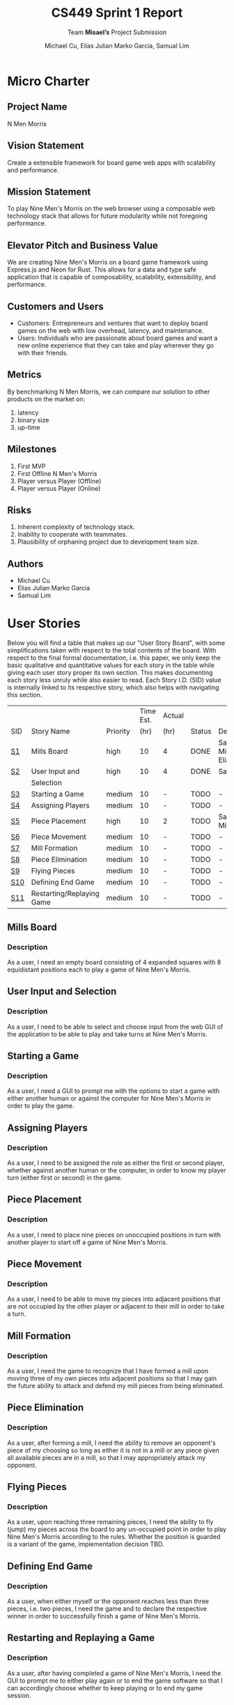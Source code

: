 #+TITLE: CS449 Sprint 1 Report
#+AUTHOR: Michael Cu, Elias Julian Marko Garcia, Samual Lim
#+SUBTITLE: Team \textbf{Misael's} Project Submission
#+LATEX_HEADER: \usepackage{float}
#+LATEX_HEADER: \usepackage{array}

* Micro Charter
  :PROPERTIES:
  :CUSTOM_ID: S1
  :END:   
** Project Name
   :PROPERTIES:
   :END:
   N Men Morris
** Vision Statement
   :PROPERTIES:
   :END:
   Create a extensible framework for board game web apps with scalability and performance.
** Mission Statement
   :PROPERTIES:
   :END:
   To play Nine Men's Morris on the web browser using a composable web technology stack that allows
   for future modularity while not foregoing performance.
** Elevator Pitch and Business Value
   :PROPERTIES:
   :END:
   We are creating Nine Men's Morris on a board game framework using Express.js and Neon for
   Rust. This allows for a data and type safe application that is capable of composability,
   scalability, extensibility, and performance.
** Customers and Users
   :PROPERTIES:
   :END:
   - Customers: Entrepreneurs and ventures that want to deploy board games on the web with low
     overhead, latency, and maintenance.
   - Users: Individuals who are passionate about board games and want a new online experience that
     they can take and play wherever they go with their friends.
** Metrics
   :PROPERTIES:
   :END:
   By benchmarking N Men Morris, we can compare our solution to other products on the market on:
   1. latency
   2. binary size
   3. up-time
** Milestones
   :PROPERTIES:
   :END:
   1. First MVP
   2. First Offline N Men's Morris
   3. Player versus Player (Offline)
   4. Player versus Player (Online)
** Risks
   :PROPERTIES:
   :END:
   1. Inherent complexity of technology stack.
   2. Inability to cooperate with teammates.
   3. Plausibility of orphaning project due to development team size.
** Authors
   :PROPERTIES:
   :END:
   - Michael Cu
   - Elias Julian Marko Garcia
   - Samual Lim
* User Stories
  :PROPERTIES:
  :CUSTOM_ID: S2
  :END:

  Below you will find a table that makes up our "User Story Board", with some simplifications taken
  with respect to the total contents of the board. With respect to the final formal documentation,
  i.e. this paper, we only keep the basic qualitative and quantitative values for each story in the
  table while giving each user story proper its own section. This makes documenting each story
  less unruly while also easier to read. Each Story I.D. (SID) value is internally linked to its
  respective story, which also helps with navigating this section.
  
   #+ATTR_LaTeX: :align |c|m{3.5cm}|c|c|c|c|m{2.0cm}|
   |     |                           |          | Time Est. | Actual |        |                     |
   | SID | Story Name                | Priority |      (hr) | (hr)   | Status | Developer(s)        |
   |-----+---------------------------+----------+-----------+--------+--------+---------------------|
   | [[#SID1][S1]]  | Mills Board               | high     |        10 | 4      | DONE   | Sam, Michael, Elias |
   |-----+---------------------------+----------+-----------+--------+--------+---------------------|
   | [[#SID2][S2]]  | User Input and            | high     |        10 | 4      | DONE   | Sam                 |
   |     | Selection                 |          |           |        |        |                     |
   |-----+---------------------------+----------+-----------+--------+--------+---------------------|
   | [[#SID3][S3]]  | Starting a Game           | medium   |        10 | -      | TODO   | -                   |
   |-----+---------------------------+----------+-----------+--------+--------+---------------------|
   | [[#SID4][S4]]  | Assigning Players         | medium   |        10 | -      | TODO   | -                   |
   |-----+---------------------------+----------+-----------+--------+--------+---------------------|
   | [[#SID5][S5]]  | Piece Placement           | high     |        10 | 2      | TODO   | Sam, Michael        |
   |-----+---------------------------+----------+-----------+--------+--------+---------------------|
   | [[#SID6][S6]]  | Piece Movement            | medium   |        10 | -      | TODO   | -                   |
   |-----+---------------------------+----------+-----------+--------+--------+---------------------|
   | [[#SID7][S7]]  | Mill Formation            | medium   |        10 | -      | TODO   | -                   |
   |-----+---------------------------+----------+-----------+--------+--------+---------------------|
   | [[#SID8][S8]]  | Piece Elimination         | medium   |        10 | -      | TODO   | -                   |
   |-----+---------------------------+----------+-----------+--------+--------+---------------------|
   | [[#SID9][S9]]  | Flying Pieces             | medium   |        10 | -      | TODO   | -                   |
   |-----+---------------------------+----------+-----------+--------+--------+---------------------|
   | [[#SID10][S10]] | Defining End Game         | medium   |        10 | -      | TODO   | -                   |
   |-----+---------------------------+----------+-----------+--------+--------+---------------------|
   | [[#SID11][S11]] | Restarting/Replaying Game | medium   |        10 | -      | TODO   | -                   |


** Mills Board
   :PROPERTIES:
   :CUSTOM_ID: SID1
   :END:
*** Description
    :PROPERTIES:
    :UNNUMBERED: t
    :END:
    As a user, I need an empty board consisting of 4 expanded squares with 8 equidistant positions
    each to play a game of Nine Men's Morris.
** User Input and Selection
   :PROPERTIES:
   :CUSTOM_ID: SID2
   :END:
*** Description
    :PROPERTIES:
    :UNNUMBERED: t
    :END:
    As a user, I need to be able to select and choose input from the web GUI of the application to
    be able to play and take turns at Nine Men's Morris.
** Starting a Game
   :PROPERTIES:
   :CUSTOM_ID: SID3
   :END:
*** Description
    :PROPERTIES:
    :UNNUMBERED: t
    :END:
    As a user, I need a GUI to prompt me with the options to start a game with either another human
    or against the computer for Nine Men's Morris in order to play the game.
** Assigning Players
   :PROPERTIES:
   :CUSTOM_ID: SID4
   :END:
*** Description
    :PROPERTIES:
    :UNNUMBERED: t
    :END:
    As a user, I need to be assigned the role as either the first or second player, whether against
    another human or the computer, in order to know my player turn (either first or second) in the
    game.
** Piece Placement
   :PROPERTIES:
   :CUSTOM_ID: SID5
   :END:
*** Description
    :PROPERTIES:
    :UNNUMBERED: t
    :END:
    As a user, I need to place nine pieces on unoccupied positions in turn with another player to
    start off a game of Nine Men's Morris.
** Piece Movement
   :PROPERTIES:
   :CUSTOM_ID: SID6
   :END:
*** Description
    :PROPERTIES:
    :UNNUMBERED: t
    :END:
    As a user, I need to be able to move my pieces into adjacent positions that are not occupied by
    the other player or adjacent to their mill in order to take a turn.
** Mill Formation
   :PROPERTIES:
   :CUSTOM_ID: SID7
   :END:
*** Description
    :PROPERTIES:
    :UNNUMBERED: t
    :END:
    As a user, I need the game to recognize that I have formed a mill upon moving three of my own
    pieces into adjacent positions so that I may gain the future ability to attack and defend my
    mill pieces from being eliminated.
** Piece Elimination
   :PROPERTIES:
   :CUSTOM_ID: SID8
   :END:
*** Description
    :PROPERTIES:
    :UNNUMBERED: t
    :END:
    As a user, after forming a mill, I need the ability to remove an opponent's piece of my choosing
    so long as either it is not in a mill or any piece given all available pieces are in a mill, so
    that I may appropriately attack my opponent.
** Flying Pieces
   :PROPERTIES:
   :CUSTOM_ID: SID9
   :END:
*** Description
    :PROPERTIES:
    :UNNUMBERED: t
    :END:
    As a user, upon reaching three remaining pieces, I need the ability to fly (jump) my pieces
    across the board to any un-occupied point in order to play Nine Men's Morris according to the
    rules. Whether the position is guarded is a variant of the game, implementation decision TBD.
** Defining End Game
   :PROPERTIES:
   :CUSTOM_ID: SID10
   :END:
*** Description
    :PROPERTIES:
    :UNNUMBERED: t
    :END:
    As a user, when either myself or the opponent reaches less than three pieces, i.e. two pieces, I
    need the game and to declare the respective winner in order to successfully finish a game of
    Nine Men's Morris.
** Restarting and Replaying a Game
   :PROPERTIES:
   :CUSTOM_ID: SID11
   :END:
*** Description
    :PROPERTIES:
    :UNNUMBERED: t
    :END:
    As a user, after having completed a game of Nine Men's Morris, I need the GUI to prompt me to
    either play again or to end the game software so that I can accordingly choose whether to keep
    playing or to end my game session.
* Acceptance Criteria
  :PROPERTIES:
  :CUSTOM_ID: S3
  :END:

  The following section covers the acceptance criteria enumerated in response to the User Stories
  discovered and documented in [[#S2][$\S{2}$]]. In a similar fashion to $\S{2}$, the table documenting these
  acceptance criteria is in a simplified form. Every Acceptance Criterion has an Acceptance
  Criterion ID (=ACID=), which is associated in the table below with its respective =SID=, development
  status, and the developers responsible for implementing it. Each =ACID= is linked to its respective
  subsection below for viewing the description of each criterion.

   #+ATTR_LaTeX: :align |l|c|c|c|
   | SID & Name                   | ACID | Status | Developer(s)        |
   |------------------------------+------+--------+---------------------|
   | [[#SID1][S1]] Mills Board               | [[#ACID1][A1]]   | DONE   | Sam, Elias, Michael |
   |------------------------------+------+--------+---------------------|
   | [[#SID2][S2]] User Input and Selection  | [[#ACID2][A2]]   | DONE   | Sam, Elias, Michael |
   |------------------------------+------+--------+---------------------|
   | [[#SID3][S3]] Starting a Game           | [[#ACID3][A3]]   | TODO   | -                   |
   |------------------------------+------+--------+---------------------|
   | [[#SID4][S4]] Assigning Players         | [[#ACID4][A4]]   | TODO   | -                   |
   |------------------------------+------+--------+---------------------|
   | [[#SID5][S5]] Piece Placement           | [[#ACID5][A5]]   | DONE   | Sam, Michael        |
   |------------------------------+------+--------+---------------------|
   | [[#SID6][S6]] Piece Movement            | [[#ACID6][A6]]   | TODO   | -                   |
   |------------------------------+------+--------+---------------------|
   | [[#SID7][S7]] Mill Formation            | [[#ACID7][A7]]   | TODO   | -                   |
   |------------------------------+------+--------+---------------------|
   | [[#SID8][S8]] Piece Elimination         | [[#ACID8][A8]]   | TODO   | -                   |
   |------------------------------+------+--------+---------------------|
   | [[#SID9][S9]] Flying Pieces             | [[#ACID9][A9]]   | TODO   | -                   |
   |------------------------------+------+--------+---------------------|
   | [[#SID10][S10]] Defining End Game        | [[#ACID10][A10]]  | TODO   | -                   |
   |------------------------------+------+--------+---------------------|
   | [[#SID11][S11]] Restarting/Replaying     | [[#ACID11][A11]]  | TODO   | -                   |
   | $\hspace{0.4cm}$ Game        |      |        |                     |

** Criterion 1
   :PROPERTIES:
   :CUSTOM_ID: ACID1
   :END:
   #+ATTR_LaTeX: :align |c|p{12.0cm}|
   | ACID | Description                                                                |
   |------+----------------------------------------------------------------------------|
   |  1.0 | Given a User...                                                            |
   |------+----------------------------------------------------------------------------|
   |  1.1 | When the User visits our site (IP), then an interactive board will appear. |
   |      |                                                                            |
   |  1.2 | When the User does not visit our site (IP), our board will not appear.     |
   
*** Further Notes
    :PROPERTIES:
    :UNNUMBERED: t
    :END:

    None for now.

** Criterion 2
   :PROPERTIES:
   :CUSTOM_ID: ACID2
   :END:
   #+ATTR_LaTeX: :align |c|p{12.0cm}|
   | ACID | Description                                                            |
   |------+------------------------------------------------------------------------|
   |  2.0 | Given a User using the application...                                  |
   |------+------------------------------------------------------------------------|
   |  2.1 | When a user clicks on an interactive button of the application's page, |
   |      | then the application will detect the user input event.                 |
   |      |                                                                        |
   |  2.2 | When a user clicks on a non-interactive button of the application's    |
   |      | page, then the application will not detect any input.                  |
   
*** Further Notes
    :PROPERTIES:
    :UNNUMBERED: t
    :END:

    None for now.

** Criterion 3
   :PROPERTIES:
   :CUSTOM_ID: ACID3
   :END:
   #+ATTR_LaTeX: :align |c|p{12.0cm}|
   |      | <71>                                                                    |
   | ACID | Description                                                             |
   |------+-------------------------------------------------------------------------|
   |  3.0 | Given a User using the application...                                   |
   |------+-------------------------------------------------------------------------|
   |  3.1 | When a user enters HUMAN as an opponent, then the application will      |
   |      | allow for a second human player.                                        |
   |      |                                                                         |
   |  3.2 | When a user enters AI as an opponent, then the application will assign  |
   |      | an AI as a second player.                                               |
   |      |                                                                         |
   |  3.3 | When a user chooses neither a HUMAN or AI as an opponent then the       |
   |      | application will not choose and will re-prompt the user to choose an    |
   |      | opponent type.                                                          |
   #+TBLFM: 

*** Further Notes
    :PROPERTIES:
    :UNNUMBERED: t
    :END:

    None for now.

** Criterion 4
   :PROPERTIES:
   :CUSTOM_ID: ACID4
   :END:
   #+ATTR_LaTeX: :align |c|p{12.0cm}|
   |      | <71>                                                                    |
   | ACID | Description                                                             |
   |------+-------------------------------------------------------------------------|
   |  4.0 | Given a User using the application...                                   |
   |------+-------------------------------------------------------------------------|
   |  4.1 | When a user chooses player one, then the application will assign the    |
   |      | role of player one to the user.                                         |
   |      |                                                                         |
   |  4.2 | When a user chooses player 2, then the application will assign the      |
   |      | role of player two to the user.                                         |
   |      |                                                                         |
   |  4.3 | When a user chooses neither player one or player two then the           |
   |      | application will not will not assign a player and the player will       |
   |      | be re-prompted                                                          |
   
*** Further Notes
    :PROPERTIES:
    :UNNUMBERED: t
    :END:
    
    None for now.

** Criterion 5
   :PROPERTIES:
   :CUSTOM_ID: ACID5
   :END:
   #+ATTR_LaTeX: :align |c|p{12.0cm}|
   |       | <71>                                                                    |
   |  ACID | Description                                                             |
   |-------+-------------------------------------------------------------------------|
   | 5.1.0 | Given a User playing a game with unassigned pieces...                   |
   |-------+-------------------------------------------------------------------------|
   | 5.1.1 | When the user enters an unoccupied position, then a piece of the users  |
   |       | color will be placed in the position.                                   |
   |       |                                                                         |
   | 5.1.2 | When the user enters an occupied position, a piece of the users color   |
   |       | will not be placed in the position.                                     |
   |-------+-------------------------------------------------------------------------|
   | 5.2.0 | Given a User playing a game with no unassigned pieces...                |
   |-------+-------------------------------------------------------------------------|
   | 5.2.1 | When the user enters an unoccupied position, then a piece of the users  |
   |       | color will not be placed in the position.                               |
   |       |                                                                         |
   | 5.2.2 | When the user enters an occupied position, then a piece of the users    |
   |       | color will not be placed in the position.                               |

   
*** Further Notes
    :PROPERTIES:
    :UNNUMBERED: t
    :END:
   
    None for now.

** Criterion 6
   :PROPERTIES:
   :CUSTOM_ID: ACID6
   :END:
   #+ATTR_LaTeX: :align |c|p{12.0cm}|
   |      | <71>                                                                    |
   | ACID | Description                                                             |
   |------+-------------------------------------------------------------------------|
   |  6.0 | Given a user playing the game during their turn...                      |
   |------+-------------------------------------------------------------------------|
   |  6.1 | When the user moves his piece to an unoccupied position not adjacent    |
   |      | to an opponent mill, then the piece will be shifted.                    |
   |      |                                                                         |
   |  6.2 | When the user moves his piece to an occupied position not adjacent to   |
   |      | an opponent mill, then the piece will not be shifted.                   |
   |      |                                                                         |
   |  6.3 | When the user moves his piece to an unoccupied position, adjacent to    |
   |      | an opponent mill, then the  piece will not be shifted.                  |
   |      |                                                                         |
   |  6.4 | When the user moves his piece to an occupied position, adjacent to an   |
   |      | opponent mill, then the  piece will not be shifted.                     |
   
*** Further Notes
    :PROPERTIES:
    :UNNUMBERED: t
    :END:

    None for now.

** Criterion 7
   :PROPERTIES:
   :CUSTOM_ID: ACID7
   :END:
   #+ATTR_LaTeX: :align |c|p{12.0cm}|
   |      | <71>                                                                    |
   | ACID | Description                                                             |
   |------+-------------------------------------------------------------------------|
   |  7.0 | Given a User is playing their turn...                                   |
   |------+-------------------------------------------------------------------------|
   |  7.1 | When the user places a piece in a valid position adjacent to two other  |
   |      | pieces of their color, then a mill will be formed.                      |
   |      |                                                                         |
   |  7.2 | When the user places a piece in an invalid position adjacent to two     |
   |      | other pieces of their color, then a mill will not be formed.            |
   
*** Further Notes
    :PROPERTIES:
    :UNNUMBERED: t
    :END:

    None for now.

** Criterion 8
   :PROPERTIES:
   :CUSTOM_ID: ACID8
   :END:
   #+ATTR_LaTeX: :align |c|p{12.0cm}|
   |      | <71>                                                                    |
   | ACID | Description                                                             |
   |------+-------------------------------------------------------------------------|
   |  8.0 | Given a User is playing their turn...                                   |
   |------+-------------------------------------------------------------------------|
   |  8.1 | When the user moves a piece from his mill into an opponent's piece not  |
   |      | in a mill, the opponent's piece will be replaced by the user's piece.   |
   |      |                                                                         |
   |  8.2 | When the user moves a piece from his mill into an opponent's            |
   |      | piece in a mill, the opponent's piece will be not replaced by           |
   |      | the user's piece.                                                       |
   |      |                                                                         |
   |  8.3 | When the user moves a piece from his mill into a vacant                 |
   |      | space, no opponent's piece will be replaced by the user's piece.        |
   
*** Further Notes
    :PROPERTIES:
    :UNNUMBERED: t
    :END:

    None for now.

** Criterion 9
   :PROPERTIES:
   :CUSTOM_ID: ACID9
   :END:
   #+ATTR_LaTeX: :align |c|p{12.0cm}|
   |      | <71>                                                                    |
   | ACID | Description                                                             |
   |------+-------------------------------------------------------------------------|
   |  9.0 | Given a User is playing their turn...                                   |
   |------+-------------------------------------------------------------------------|
   |  9.1 | When the user loses a piece such that they only have three pieces       |
   |      | remaining on the board, then the application will allow them to "fly"   |
   |      | their pieces to any open and valid position on the board.               |
   |      |                                                                         |
   |  9.2 | When the user loses a piece such that they have more than three pieces  |
   |      | remaining on the board, then the application will not allow them to     |
   |      | "fly" their pieces to any open and valid position on the board.         |
   
*** Further Notes
    :PROPERTIES:
    :UNNUMBERED: t
    :END:

    None for now.

** Criterion 10
   :PROPERTIES:
   :CUSTOM_ID: ACID10
   :END:
   #+ATTR_LaTeX: :align |c|p{12.0cm}|
   |      | <71>                                                                    |
   | ACID | Description                                                             |
   |------+-------------------------------------------------------------------------|
   | 10.0 | Given a User is playing their turn...                                   |
   |------+-------------------------------------------------------------------------|
   | 10.1 | When the user eliminates an opponent's pieces down to two pieces,       |
   |      | then the user wins.                                                     |
   |      |                                                                         |
   | 10.2 | When the user's pieces are eliminated down to two pieces,               |
   |      | then the user loses.                                                    |

*** Further Notes
    :PROPERTIES:
    :UNNUMBERED: t
    :END:

    None for now.

** Criterion 11
   :PROPERTIES:
   :CUSTOM_ID: ACID11
   :END:
   #+ATTR_LaTeX: :align |c|p{12.0cm}|
   |      | <71>                                                                    |
   | ACID | Description                                                             |
   |------+-------------------------------------------------------------------------|
   | 11.0 | Given a user after they have completed a game...                        |
   |------+-------------------------------------------------------------------------|
   | 11.1 | When the user chooses to play again, then the board will be reset and   |
   |      | game count incremented.                                                 |
   |      |                                                                         |
   | 11.2 | When the user chooses not to play again, then the board will not be     |
   |      | reset and game count not incremented.                                   |
   
*** Further Notes
    :PROPERTIES:
    :UNNUMBERED: t
    :END:

    None for now.

* Implementation Tasks
  :PROPERTIES:
  :CUSTOM_ID: S4
  :END:

  This section summarizes the details of implementation tasks for the project. You will find in each
  subsection a table similar to those found in [[#SID2][$\S{2}$]] and [[#SID3][$\S{3}$]].

** Summary of Production Code

   #+ATTR_LaTeX: :align |p{4.5cm}|c|p{3.5cm}|p{4.5cm}|c|
   |                            |          | Class         |        |
   | SID & Name                 | ACID     | Name(s)       | Status |
   |----------------------------+----------+---------------+--------|
   | 2 User Input and Selection | 2.1, 2.1 | [[#PID1][Window, Board]] | Done   |

*** Class =Window=, =Board=
    :PROPERTIES:
    :CUSTOM_ID: PID1
    :END:

    #+ATTR_LaTeX: :align |l|l|
    |               | <71>                                                                    |
    | Method        | Notes                                                                   |
    |---------------+-------------------------------------------------------------------------|
    | 1. =eventPress= | These functions relate to a pseudo-epic, and thus the testing will be   |
    | 2. =at=         | generic.                                                                |
    |               |                                                                         |

    
*** [TEMPLATE] Class =FOOBAR=
    :PROPERTIES:
    :UNNUMBERED: t
    :CUSTOM_ID: PIDN
    :END:

    Class summary goes here.

    #+ATTR_LaTeX: :align |c|l|
    |        | <71>                                                                    |
    | Method | Notes                                                                   |
    |--------+-------------------------------------------------------------------------|
    | Qud    | blah blah blah                                                          |
    
** Automated Test Code

   There were no automated tests for this sprint.

   #+ATTR_LaTeX: :align |l|l|p{2.5cm}|p{2.5cm}|p{2.5cm}|l|l|
   |            |      | Class   | Method  |             |        |           |
   | SID & Name | ACID | Name(s) | Name(s) | Description | Status | Developer |
   |------------+------+---------+---------+-------------+--------+-----------|
   |            |      |         |         |             |        |           |
** Manual Test Code   
   #+ATTR_LaTeX: :align |p{4.5cm}|c|c|c|p{3.0cm}|
   |                             |        |      |        |                 |
   | SID & Name                  | ACID   | MTID | Status | Developer(s)    |
   |-----------------------------+--------+------+--------+-----------------|
   | [[#SID2][S2]] User Input and Selection | [[#ACID2][A2.1]]   | [[#MTID1][M1]]   | DONE   | Samuel, Michael |
   | [[#SID2][S2]] User Input and Selection | [[#ACID2][A2.2]]   | [[#MTID2][M2]]   | DONE   | Samuel, Michael |
   | [[#SID5][S5]] Piece Placement          | [[#ACID5][A5.1.1]] | [[#MTID3][M3]]   | DONE   | Samuel, Michael |
   | [[#SID5][S5]] Piece Placement          | [[#ACID5][A5.1.2]] | [[#MTID4][M4]]   | DONE   | Samuel, Michael |
   | [[#SID5][S5]] Piece Placement          | [[#ACID5][A5.2.1]] | [[#MTID5][M5]]   | DONE   | Samuel, Michael |
   | [[#SID5][S5]] Piece Placement          | [[#ACID5][A5.2.2]] | [[#MTID6][M6]]   | DONE   | Samuel, Michael |
*** Manual Test 1
    :PROPERTIES:
    :CUSTOM_ID: MTID1
    :END:

    #+ATTR_LaTeX: :align |p{6.0cm}|p{4.0cm}|p{3.0cm}|
    | Test Input            | Test Oracle        | Notes                        |
    |-----------------------+--------------------+------------------------------|
    | document              | function onclick() | Checks if element clickable. |
    | .getElementById("A1") |                    |                              |
    | .onclick              |                    |                              |

*** Manual Test 2
    :PROPERTIES:
    :CUSTOM_ID: MTID2
    :END:

    #+ATTR_LaTeX: :align |p{6.0cm}|p{4.0cm}|p{3.0cm}|
    | Test Input                   | Test Oracle | Notes                        |
    |------------------------------+-------------+------------------------------|
    | document                     | "undefined" | Checks if element clickable. |
    | .getElementById("container") |             |                              |
    | .onclick                     |             |                              |

*** Manual Test 3
    :PROPERTIES:
    :CUSTOM_ID: MTID3
    :END:

    #+ATTR_LaTeX: :align |p{4.0cm}|p{6.0cm}|p{3.0cm}|
    | Test Input | Test Oracle                | Notes                                |
    |------------+----------------------------+--------------------------------------|
    | "A1"       | elem.style.backgroundColor | This is a GUI test.                  |
    |            | !== undefined              |                                      |
    |            |                            | GUI will show piece placed in bottom |
    |            |                            | left corner.                         |

*** Manual Test 4
    :PROPERTIES:
    :CUSTOM_ID: MTID4
    :END:

    #+ATTR_LaTeX: :align |p{2.0cm}|p{8.0cm}|p{3.0cm}|
    | Test Input | Test Oracle                                  | Notes                                |
    |------------+----------------------------------------------+--------------------------------------|
    | "A1", "A1" | "elem.style.backgroundColor === previousColor" | This is a GUI test.                  |
    |            |                                              |                                      |
    |            |                                              | GUI will show piece placed in bottom |
    |            |                                              | left corner.                         |
*** Manual Test 5
    :PROPERTIES:
    :CUSTOM_ID: MTID5
    :END:

    #+ATTR_LaTeX: :align |p{4.0cm}|p{6.0cm}|p{3.0cm}|
    | Test Input | Test Oracle             | Notes                                |
    |------------+-------------------------+--------------------------------------|
    | "D6"       | "board === previousBoard" | This is a GUI test.                  |
    |            |                         |                                      |
    |            |                         | GUI will show piece placed in bottom |
    |            |                         | left corner.                         |
*** Manual Test 6
    :PROPERTIES:
    :CUSTOM_ID: MTID6
    :END:

    #+ATTR_LaTeX: :align |p{4.0cm}|p{6.0cm}|p{3.0cm}|
    | Test Input | Test Oracle             | Notes                                |
    |------------+-------------------------+--------------------------------------|
    | "A1"       | "board === previousBoard" | This is a GUI test.                  |
    |            |                         |                                      |
    |            |                         | GUI will show piece placed in bottom |
    |            |                         | left corner.                         |
** Other Manual Test Code

   There were no other manual tests for this sprint.

   #+ATTR_LaTeX: :align |c|c|c|c|c|c|c|
   |    |            |          |       |             |        |           |
   |    |            | Expected | Class | Method Name |        |           |
   | ID | Test Input | Result   | Name  | of Test     | Status | Developer |
   |----+------------+----------+-------+-------------+--------+-----------|
   |    |            |          |       |             |        |           |

* Meeting Minutes
  :PROPERTIES:
  :ALT_TITLE: Meeting Minutes
  :APPENDIX: t
  :CUSTOM_ID: S5
  :END:
** Meeting 2019.09.04
   - Duration: 1 Hour
   - Location: Miller Nichols Library
*** Agenda
    :PROPERTIES:
    :UNNUMBERED: t
    :END:
    - going over project pdf as group
      - discussing tech stack
      - going over sprint assignments
      - going over normal assignments
    - discussing the actual structure of sprint 1
      - requirements
      - user stories
      - what submission might look like
      - discussion of who gets to do what
      - discussion of when to meet, general availability
        - Sam will be gone from 9th through 19th
        - Elias will be gone through the 12th - 14th
*** project 1 report 
    :PROPERTIES:
    :UNNUMBERED: t
    :END:
    - want to get scrum documentation done
    - get general idea down by end of this friday (2019.09.06)
      - structure of the project
      - how to use the frameworks/libraries involved (personal research/reading
        per individual)
        - Neon for rust
        - node.js
        - potentially express.js
    - generating cards, user stories
** Meeting 2019.09.06
   - Duration: 1 Hour
   - Location: Miller Nichols Library
*** Agenda
    :PROPERTIES:
    :UNNUMBERED: t
    :END:
    - discussing game rules
    - discussing/writing user stories
    - discussing tooling
    - discussing design
*** Game Rules
    :PROPERTIES:
    :UNNUMBERED: t
    :END:
    - watched a video demo'ing the game
    - discussed/clarify mechanics
      - whether or not to include coin flip
      - terms of loss
      - flying mechanic
*** User stories
    :PROPERTIES:
    :UNNUMBERED: t
    :END:
    - elias wrote user stories in a new org mode file called kanban.org on the
      repository
    - discussed problem of documentation given requirements from the pdf for
      sprint 1
    - discussed alternative means of documenting, carrying out execution of our
      cards for the project
*** Tooling & Design
    :PROPERTIES:
    :UNNUMBERED: t
    :END:
    - did not achieve agenda, did not get to these topics because of the time
      it took to discuss our epics/user stories.
*** TODO 
    :PROPERTIES:
    :UNNUMBERED: t
    :END:
    - [ ] discuss tooling
      + need to finalize what our stack will look like and frameworks to be
         used.
      + elias has experimented with Neon and reports that it works well, seems
         viable for the product.
    - [ ] discuss design
      + need to discuss how the actual product will be packaged and its
         architecture.
** Meeting 2019.09.27
   - Duration: 1 Hour, 30 minutes
   - Location: Miller Nichols Library
*** Agenda
    :PROPERTIES:
    :UNNUMBERED: t
    :END:
    - discuss project structure
    - acceptance criteria
    - work assignment
    - remaining TODOs
*** Project Structure
    :PROPERTIES:
    :UNNUMBERED: t
    :END:
    - express.js has a lot of dependencies, only really need connect.js
      + might try just using connect.js, which would be a lot simpler
      + will continue with using Neon
    - board
      + gui
        - js renders the fontend
        - logic/data is all handled on back
      + data structure/representation
        + two choices:
          1. one big board object that includes methods for both resolving where players are *and*
             where things like mills are
          2. two object entities, one is purely for the GUI (tracking positions on the board), the
             other would be some kind of graph structure that allows position nodes to check peers
             for occupation and whether it is the same or opposing players
      + movement and move validity
        - need to track flying
          + proposition: flying is a universal property, merely constrained until player count is
            reduced.
            - need some kind of getter/setter between board and entity management system
          + mill detection
            - if going with entity system, would merely be a graph traversal from any given node
            - another idea: create a mill entity system that tracks active mills and checks each
              mill upon each turn(?) and modifies or destroys the mill as necessary.
              + could save a lot of checking
              + as for organization/logical membership, would keep such a mill entity system
                independent of other objects in the system for simplicity, at least for now.
          + Checking for attack
            - if a mill entity system is used, we natively have a means to detect valid attacks. so
              long as the node is not in one of the mills, do not attack *unless* all available
              nodes are in mills.
      + game driver
        - Will have some kind of Game entity/manager object that drives the game event loop.
          + will take inputs from players, run them as game moves
            + however, internal logic to the entity management system is what will ultimately validate moves
            + game manager will have no logic for why this happens, only passes back and for game
              inputs and the results of moves.
          + consequentially, need to codify where and how game validation logic happens
      + validation logic
        - as of now, think it will be handled by the main entity management system
        - will have a set of logic checking methods defined over the system that verify whether a
          given move is allowed
*** Acceptance Criteria
    :PROPERTIES:
    :UNNUMBERED: t
    :END:
    - realized we need to add numbering to the board GUI (a-g, 1-7)
    - (deferred, Sam will begin working on before next meeting)
*** Work Assignment
    :PROPERTIES:
    :UNNUMBERED: t
    :END:
    - elias will begin on exploratory work for the backend (board, entity management, etc)
    - sam, michael will begin exploratory work for the frontend (GUI, communicating with backend)
*** TODO
    :PROPERTIES:
    :UNNUMBERED: t
    :END:
    - [ ] kanban board setup, finalization of workflow for documentation
      + can probably just use github for real time management, but keep organizational and notes in
         =kanban.org= file on the repo.
    - [ ] defining test cases for stories and acceptance criteria
    - [ ] refining stories
      + same case applies with above: refine stories, and put them on github's project management
         board accordingly; actual refinement can be delegated to within =kanban.org= file.
** Meeting 2019.10.02
   - Duration: 1 Hour, 40 Minutes
   - Location: Miller Nichols Library
*** Agenda
    :PROPERTIES:
    :UNNUMBERED: t
    :END:
    - addressing tagged issues generated on GitHub
    - settling on how front-end talks to back-end
    - documentation/design stuff
*** Issues on GitHub
    :PROPERTIES:
    :UNNUMBERED: t
    :END:
**** issue #3: determine communication channel between js and rust
     - event polling seems overkill for what we need
     - even handler on front-end which speaks to an entity ManagerGlue, which will be the JS that
       talks to rust backend
       + There will be a manager in the back-end, which will generate game state, and return that to
         the front-end
       + back-end will also have triggers (flags? Enums?) which signal to front-end when certain
         actions are no longer needed or valid, i.e. button inputs or game state continuation
     - JSON seems like a good enough medium for message passing between front and back components
***** issue #4 is largely tagged to #3, so this resolves that
      - =State=: Input Handle + BoardStruct + Trigger)
      - =BoardState=
        + this is what gets sent back to the JS
        + 1D array of the =State= struct
          - this array will be handed off as a NeonJS object, whatever it's called in neon
          - 
**** issue #6: Front-end/GUI Skeleton, Basic Design
     1. Neon builds a node module
     2. This is sent to express.js
        - accepts it as a bunch of js functions
     3. Express takes this, as a bunch of objects, and then saves as strings to JS files, in turn
        statically served to end user (i.e. browser)
        - express.js interaction is a one-off affair
     4. Stretch goal: being able to set different themes on the front-end
**** issue #8: CI/CD
     - GitHub has native CI/CD now via it's Action's service.
     - can impl for both Rust and Node.js
*** TODO
    :PROPERTIES:
    :UNNUMBERED: t
    :END:
    - [ ] Design docs(?)
      + at least 3 needed:
        1) event diagram
        2) general UML diagram for total project
        3) class hierarchy/component diagram
** Meeting 2019.10.03
   - Discord: 1 Hour, 53 Minutes
   - Location: Video Call
*** Agenda
    :PROPERTIES:
    :UNNUMBERED: t
    :END:
     - how to branch
     - branching basic_gui
     - GitHub PR format
     - styling format
*** GitHub PR format
    :PROPERTIES:
    :UNNUMBERED: t
    :END:
     - Show Michael how to create a branch
     - name the branch and pull from remote
     - push the branch from local
     - sync branches
     - checkout a branch
*** Branching =basic_gui=
    :PROPERTIES:
    :UNNUMBERED: t
    :END:
     - created a branch =basic_gui=
     - set up an issue with the branch for PR
     - push a commit from local to remote branch
*** GitHub PR format
    :PROPERTIES:
    :UNNUMBERED: t
    :END:
     - went through how to form a PR from different branches
     - how to further commit to the compare branch
*** Styling Format
    :PROPERTIES:
    :UNNUMBERED: t
    :END:
     - no bootstrap, no jquery
     - setup proper layouts for the GUI
     - discussed how we want to handle events onclick
*** TODO
    :PROPERTIES:
    :UNNUMBERED: t
    :END:
     - push scaffolds for the website GUI
     - handle basic logic for pushing items to back-end storage
     - create mock of Rust functionality in TypeScript for further discussion
** Meeting 2019.10.05
   - Duration: 1 Hour, 16 Minutes
   - Location: Video Call
*** Agenda
    :PROPERTIES:
    :UNNUMBERED: t
    :END:
     - CSS Grid
     - SASS
     - TypeScript
     - build script compilation and runtime
     - proper layout for GUI
*** CSS Grid
    :PROPERTIES:
    :UNNUMBERED: t
    :END:
     - teach Michael about CSS Grid
     - pure CSS, not bootstrap (Elias)
     - use columns properly
     - no need for floats / flexbox
*** SASS
    :PROPERTIES:
    :UNNUMBERED: t
    :END:
     - transpiler for CSS
     - allows nested functionality
     - separate compiled/uncompiled folders
     - use =watch= script to sync changes
*** TypeScript
    :PROPERTIES:
    :UNNUMBERED: t
    :END:
     - better able to handle equivalence mocking to Rust
     - easy to push onto browser
     - separate folders (see above)
     - push to public folder for site access
*** Build Script Compilation and Runtime
    :PROPERTIES:
    :UNNUMBERED: t
    :END:
     - use watch and start scripts to build site
     - separate scripts will be run for Rust beforehand
     - build scripts allow for synced changes between folders (see above)
*** Proper Layout for GUI
    :PROPERTIES:
    :UNNUMBERED: t
    :END:
     - use column areas in CSS Grid
     - main column for game
     - nested grid for board layout (tentative)
     - proportion text for board side-by-side
*** TODO
    :PROPERTIES:
    :UNNUMBERED: t
    :END:
     - design docs
     - microcharter
     - mocking TS => Rust
     - event keys on front-end (browser)
** Meeting 2019.10.06
   - Duration: 7 hours
   - Location: Video Call
*** Agenda
    :PROPERTIES:
    :UNNUMBERED: t
    :END:
    - Tying up loose ends with respect to documentation and write up
    - Tying up loose ends with respect to UI/JS end of the application
    - Discussing what is left to do with the project
*** Documentation and Write-up
    :PROPERTIES:
    :UNNUMBERED: t
    :END:
    - Figured out how to format the tables given that many of the ones provided do not play well
      with latex/org-mode markdown
    - Similarly, decided on how to interconnect documentation components between sections
    - Discussed the remaining things left undocumented, particularly pair ratings.
*** UI/JS Loose Ends
    :PROPERTIES:
    :UNNUMBERED: t
    :END:
    - Complete manual testing of interacting elements
    - Finalize positions of clickable elements on the board grid.
    - Alternating player logic for placement of pieces.
    - Limiting piece placement to nine.
*** Discussing Future Sprint/Direction of Project
    :PROPERTIES:
    :UNNUMBERED: t
    :END:
    - Current User Stories are pseudo-Epics and need to be refined into better User stories aside
      from [[#SID1][S1]]. As they stand, discussing the current user stories makes for overly generic/abstract
      discussion and doesn't meaningfully translate into logic/behavior to implement and actual
      engineering tasks.
    - Currently, the front end mocks all of the behavior/functionality that would otherwise be
      provided by the backend. In sprint 2, this is where the real meat of programming will come in
      as we learn to make the back-end and front-end interface, particularly with translating data
      types across the FFI boundary through Neon.
    - We need to improve the current state documentation massively.
      + Design diagrams.
      + Docstrings across software code base.
      + Event diagrams.
    - Translate the above issues into their proper documentation for the master documentation and
      write-up file
    - How to test more of the functionality given that a major component of this application is
      running directly on the browser.
* Team Ratings

  Submission document does not specify scale, so it is assumed out of 5 with 1 being "Worst" and 5
  being "Excellent".

  #+ATTR_LaTeX: :align |c|c|c|c|
  |---------------------------+---------------------------+---------------+---------------------|
  |                           | Elias Julian Marko Garcia | Michael Sy Cu | Samuel Chia Ern Lim |
  |---------------------------+---------------------------+---------------+---------------------|
  | Elias Julian Marko Garcia |                         - |             5 |                   5 |
  |---------------------------+---------------------------+---------------+---------------------|
  | Michael Sy Cu             |                         5 |             - |                   5 |
  |---------------------------+---------------------------+---------------+---------------------|
  | Samuel Chia Ern           |                         5 |             5 |                   - |
  |---------------------------+---------------------------+---------------+---------------------|
  | Average                   |                         5 |             5 |                   5 |
  |---------------------------+---------------------------+---------------+---------------------|


